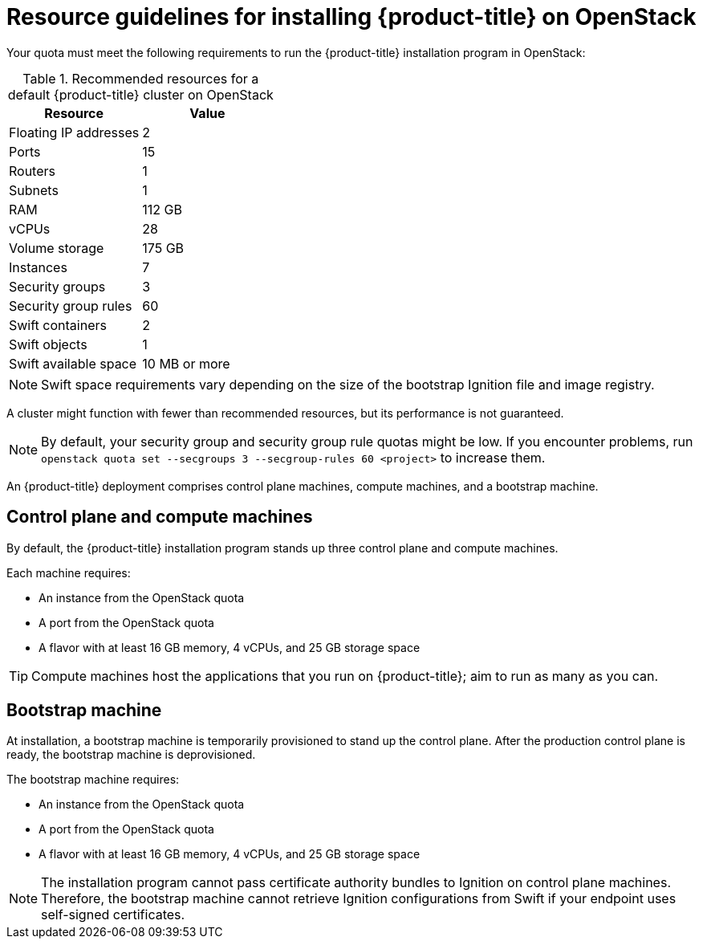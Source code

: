 //Module included in the following assemblies:
//
// * installing/installing_openstack/installing-openstack-installer.adoc
// * installing/installing_openstack/installing-openstack-installer-custom.adoc
// * installing/installing_openstack/installing-openstack-installer-kuryr.adoc

ifeval::["{context}" == "installing-openstack-installer-custom"]
:osp-custom:
endif::[]

[id="installation-osp-default-deployment_{context}"]
= Resource guidelines for installing {product-title} on OpenStack

Your quota must meet the following requirements to run the {product-title} installation program in OpenStack:

.Recommended resources for a default {product-title} cluster on OpenStack
[options="header"]
|================================
|Resource              | Value
|Floating IP addresses | 2
|Ports                 | 15
|Routers               | 1
|Subnets               | 1
|RAM                   | 112 GB
|vCPUs                 | 28
|Volume storage        | 175 GB
|Instances             | 7
|Security groups       | 3
|Security group rules  | 60
|Swift containers      | 2
|Swift objects         | 1
|Swift available space | 10 MB or more
|================================

[NOTE]
Swift space requirements vary depending on the size of the bootstrap Ignition file and image registry.

A cluster might function with fewer than recommended resources, but its performance is not guaranteed.

[NOTE]
By default, your security group and security group rule quotas might be low. If you encounter problems, run `openstack quota set --secgroups 3 --secgroup-rules 60 <project>` to increase them.

An {product-title} deployment comprises control plane machines, compute machines, and a bootstrap machine.

[id="control-compute-machines_{context}"]
== Control plane and compute machines

By default, the {product-title} installation program stands up three control plane and compute machines.

Each machine requires:

* An instance from the OpenStack quota
* A port from the OpenStack quota
* A flavor with at least 16 GB memory, 4 vCPUs, and 25 GB storage space

[TIP]
Compute machines host the applications that you run on {product-title}; aim to run as many as you can.

// == Compute machines

// By default, the {product-title} installation program stands up three compute machines.

// What about instances and ports?
// Each worker node requires:

// * An instance from the OpenStack quota
// * A port from the OpenStack quota
// * A flavor with at least 16 GB memory, 4 vCPUs, and 25 GB storage space

// Each compute machine requires a flavor with at least 8 GB memory, 2 vCPUs, and 25 GB storage space.

[id="bootstrap-machines_{context}"]
== Bootstrap machine

At installation, a bootstrap machine is temporarily provisioned to stand up the control plane. After the production control plane is ready, the bootstrap machine is deprovisioned.

The bootstrap machine requires:

* An instance from the OpenStack quota
* A port from the OpenStack quota
* A flavor with at least 16 GB memory, 4 vCPUs, and 25 GB storage space

[NOTE]
The installation program cannot pass certificate authority bundles to Ignition on control plane machines. Therefore, the bootstrap machine cannot retrieve Ignition configurations from Swift if your endpoint uses self-signed certificates.
